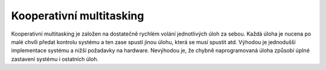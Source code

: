 =========================
Kooperativní multitasking
=========================

.. |_| unicode:: 0xA0
   :trim:

Kooperativní multitasking je založen na dostatečně rychlém volání jednotlivých úloh za sebou. Každá úloha je nucena po malé chvíli předat kontrolu systému a ten zase spustí jinou úlohu, která se musí spustit atd. Výhodou je jednodušší implementace systému a nižší požadavky na hardware. Nevýhodou je, že chybně naprogramovaná úloha způsobí úplné zastavení systému i |_| ostatních úloh. 
